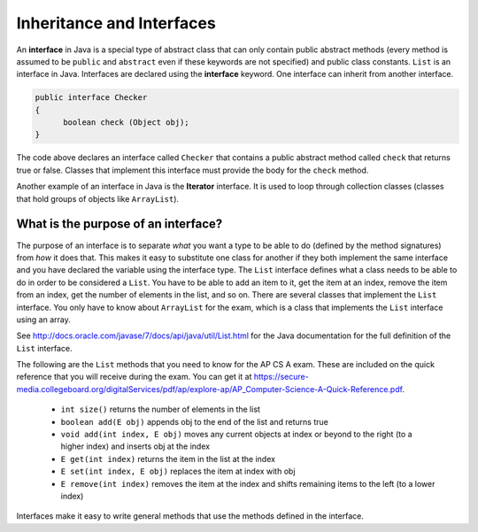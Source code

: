 .. qnum::
   :prefix: 10-11-
   :start: 1

Inheritance and Interfaces
==========================

.. video:: v_interfacesAndInherit
   :controls:
   :thumb: ../_static/videoStart.png

   http://ice-web.cc.gatech.edu/ce21/1/static/video/Interfaces.mov
   http://ice-web.cc.gatech.edu/ce21/1/static/video/Interfaces.webm
   
..	index::
    single: interface
    pair: interface; definition

An **interface** in Java is a special type of abstract class that can only contain public abstract methods (every method is assumed to be ``public`` and ``abstract`` even if these keywords are not specified) and public class constants.  ``List`` is an interface in Java.  Interfaces are declared using the **interface** keyword.  One interface can inherit from another interface.

.. code-block:: java 

  public interface Checker
  {
  	boolean check (Object obj);
  }
  
The code above declares an interface called ``Checker`` that contains a public abstract method called ``check`` that returns true or false.  Classes that implement this interface must provide the body for the ``check`` method.  

Another example of an interface in Java is the **Iterator** interface.  It is used to loop through collection classes (classes that hold groups of objects like ``ArrayList``).

.. mchoice:: qooi_1
   :answer_a: I only  
   :answer_b: II only 
   :answer_c: I and II
   :answer_d: I, II, and III
   :correct: c
   :feedback_a: Interfaces can also be extended (inherited from). 
   :feedback_b: II is true, but I is also true.
   :feedback_c: Both I and II are true.
   :feedback_d: You can not create an object of an interface type.  You can only create objects from concrete (not abstract) classes.  
   
   Which of the following is true about interfaces?
   
   .. code-block:: java 

      I. Interfaces can only contain abstract methods or class constants.  
      II.  Interfaces can be extended.
      III.  Interfaces can be instantiated (you can create an object of the interface type). 


What is the purpose of an interface?
------------------------------------

..	index::
    pair: interface; purpose

The purpose of an interface is to separate *what* you want a type to be able to do (defined by the method signatures) from *how* it does that.  This makes it easy to substitute one class for another if they both implement the same interface and you have declared the variable using the interface type.  The ``List`` interface defines what a class needs to be able to do in order to be considered a ``List``.  You have to be able to add an item to it, get the item at an index, remove the item from an index, get the number of elements in the list, and so on.  There are several classes that implement the ``List`` interface.  You only have to know about ``ArrayList`` for the exam, which is a class that implements the ``List`` interface using an array.  

See http://docs.oracle.com/javase/7/docs/api/java/util/List.html for the Java documentation for the full definition of the  ``List`` interface.

The following are the ``List`` methods that you need to know for the AP CS A exam.  These are included on the quick reference that you will receive during the exam.  You can get it at https://secure-media.collegeboard.org/digitalServices/pdf/ap/explore-ap/AP_Computer-Science-A-Quick-Reference.pdf. 

    -  ``int size()`` returns the number of elements in the list
    
    -  ``boolean add(E obj)`` appends obj to the end of the list and returns true
    
    -  ``void add(int index, E obj)``  moves any current objects at index or beyond to the right (to a higher index) and inserts obj at the index

    -   ``E get(int index)`` returns the item in the list at the index
    
    -   ``E set(int index, E obj)`` replaces the item at index with obj
    
    -   ``E remove(int index)`` removes the item at the index and shifts remaining items to the left (to a lower index)
    
    
Interfaces make it easy to write general methods that use the methods defined in the interface.  

